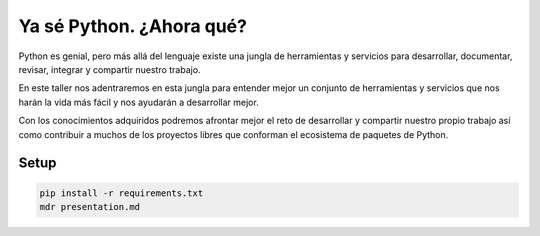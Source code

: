 Ya sé Python. ¿Ahora qué?
*************************

Python es genial, pero más allá del lenguaje existe una jungla de herramientas
y servicios para desarrollar, documentar, revisar, integrar y compartir nuestro
trabajo.

En este taller nos adentraremos en esta jungla para entender mejor un conjunto
de herramientas y servicios que nos harán la vida más fácil y nos ayudarán a
desarrollar mejor.

Con los conocimientos adquiridos podremos afrontar mejor el reto de desarrollar
y compartir nuestro propio trabajo ası́ como contribuir a muchos de los
proyectos libres que conforman el ecosistema de paquetes de Python.


Setup
=====

.. code:: bash

   pip install -r requirements.txt
   mdr presentation.md
